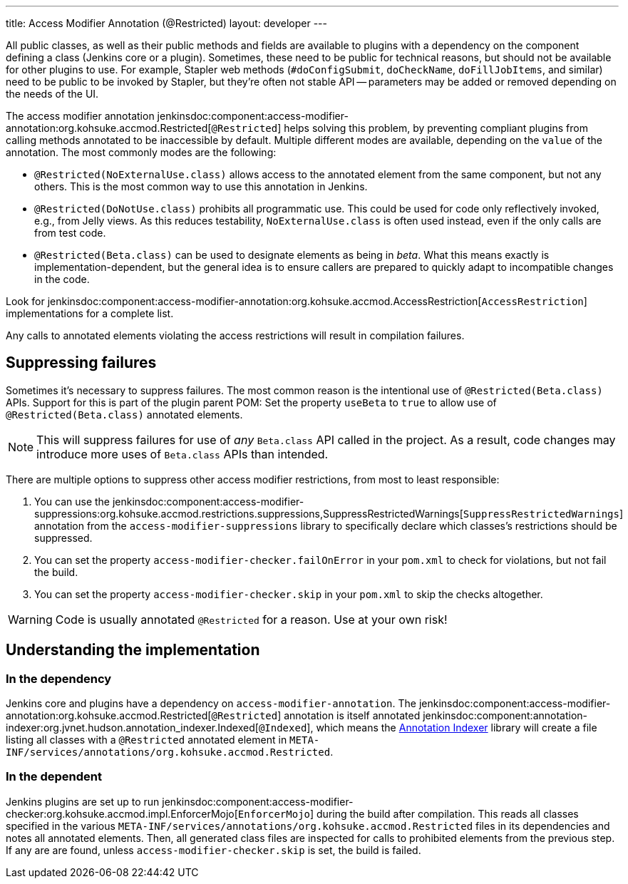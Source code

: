 ---
title: Access Modifier Annotation (@Restricted)
layout: developer
---

All public classes, as well as their public methods and fields are available to plugins with a dependency on the component defining a class (Jenkins core or a plugin).
Sometimes, these need to be public for technical reasons, but should not be available for other plugins to use.
For example, Stapler web methods (`#doConfigSubmit`, `doCheckName`, `doFillJobItems`, and similar) need to be public to be invoked by Stapler, but they're often not stable API -- parameters may be added or removed depending on the needs of the UI.

The access modifier annotation jenkinsdoc:component:access-modifier-annotation:org.kohsuke.accmod.Restricted[`@Restricted`] helps solving this problem, by preventing compliant plugins from calling methods annotated to be inaccessible by default.
Multiple different modes are available, depending on the `value` of the annotation.
The most commonly modes are the following:

* `@Restricted(NoExternalUse.class)` allows access to the annotated element from the same component, but not any others.
  This is the most common way to use this annotation in Jenkins.
* `@Restricted(DoNotUse.class)` prohibits all programmatic use. This could be used for code only reflectively invoked, e.g., from Jelly views.
  As this reduces testability, `NoExternalUse.class` is often used instead, even if the only calls are from test code.
// TODO Confirm that test code is affected by these annotations.
* `@Restricted(Beta.class)` can be used to designate elements as being in _beta_.
  What this means exactly is implementation-dependent, but the general idea is to ensure callers are prepared to quickly adapt to incompatible changes in the code.

Look for jenkinsdoc:component:access-modifier-annotation:org.kohsuke.accmod.AccessRestriction[`AccessRestriction`] implementations for a complete list.

Any calls to annotated elements violating the access restrictions will result in compilation failures.


== Suppressing failures

Sometimes it's necessary to suppress failures.
The most common reason is the intentional use of `@Restricted(Beta.class)` APIs.
Support for this is part of the plugin parent POM: Set the property `useBeta` to `true` to allow use of `@Restricted(Beta.class)` annotated elements.

NOTE: This will suppress failures for use of _any_ `Beta.class` API called in the project.
As a result, code changes may introduce more uses of `Beta.class` APIs than intended.

There are multiple options to suppress other access modifier restrictions, from most to least responsible:

. You can use the jenkinsdoc:component:access-modifier-suppressions:org.kohsuke.accmod.restrictions.suppressions,SuppressRestrictedWarnings[`SuppressRestrictedWarnings`] annotation from the `access-modifier-suppressions` library to specifically declare which classes's restrictions should be suppressed.
. You can set the property `access-modifier-checker.failOnError` in your `pom.xml` to check for violations, but not fail the build.
. You can set the property `access-modifier-checker.skip` in your `pom.xml` to skip the checks altogether.

WARNING: Code is usually annotated `@Restricted` for a reason.
Use at your own risk!


== Understanding the implementation

=== In the dependency

Jenkins core and plugins have a dependency on `access-modifier-annotation`.
The jenkinsdoc:component:access-modifier-annotation:org.kohsuke.accmod.Restricted[`@Restricted`] annotation is itself annotated jenkinsdoc:component:annotation-indexer:org.jvnet.hudson.annotation_indexer.Indexed[`@Indexed`], which means the https://javadoc.jenkins.io/component/annotation-indexer/org/jvnet/hudson/annotation_indexer/package-summary.html[Annotation Indexer] library will create a file listing all classes with a `@Restricted` annotated element in `META-INF/services/annotations/org.kohsuke.accmod.Restricted`.

=== In the dependent

Jenkins plugins are set up to run jenkinsdoc:component:access-modifier-checker:org.kohsuke.accmod.impl.EnforcerMojo[`EnforcerMojo`] during the build after compilation.
This reads all classes specified in the various `META-INF/services/annotations/org.kohsuke.accmod.Restricted` files in its dependencies and notes all annotated elements.
Then, all generated class files are inspected for calls to prohibited elements from the previous step.
If any are are found, unless `access-modifier-checker.skip` is set, the build is failed.
